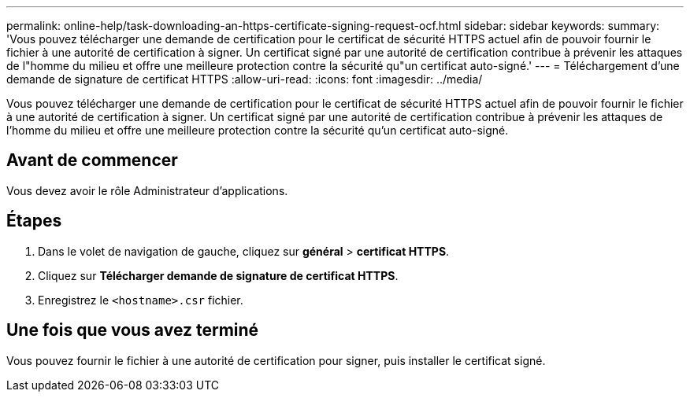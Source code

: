 ---
permalink: online-help/task-downloading-an-https-certificate-signing-request-ocf.html 
sidebar: sidebar 
keywords:  
summary: 'Vous pouvez télécharger une demande de certification pour le certificat de sécurité HTTPS actuel afin de pouvoir fournir le fichier à une autorité de certification à signer. Un certificat signé par une autorité de certification contribue à prévenir les attaques de l"homme du milieu et offre une meilleure protection contre la sécurité qu"un certificat auto-signé.' 
---
= Téléchargement d'une demande de signature de certificat HTTPS
:allow-uri-read: 
:icons: font
:imagesdir: ../media/


[role="lead"]
Vous pouvez télécharger une demande de certification pour le certificat de sécurité HTTPS actuel afin de pouvoir fournir le fichier à une autorité de certification à signer. Un certificat signé par une autorité de certification contribue à prévenir les attaques de l'homme du milieu et offre une meilleure protection contre la sécurité qu'un certificat auto-signé.



== Avant de commencer

Vous devez avoir le rôle Administrateur d'applications.



== Étapes

. Dans le volet de navigation de gauche, cliquez sur *général* > *certificat HTTPS*.
. Cliquez sur *Télécharger demande de signature de certificat HTTPS*.
. Enregistrez le `<hostname>.csr` fichier.




== Une fois que vous avez terminé

Vous pouvez fournir le fichier à une autorité de certification pour signer, puis installer le certificat signé.
